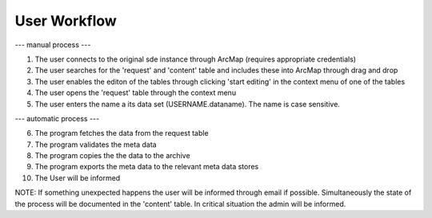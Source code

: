 User Workflow
=============

--- manual process ---

1. The user connects to the original sde instance through ArcMap (requires appropriate credentials)
2. The user searches for the 'request' and 'content' table and includes these into ArcMap through drag and drop
3. The user enables the editon of the tables through clicking 'start editing' in the context menu of one of the tables
4. The user opens the 'request' table through the context menu
5. The user enters the name a its data set (USERNAME.dataname). The name is case sensitive.

--- automatic process ---

6. The program fetches the data from the request table
7. The program validates the meta data
8. The program copies the the data to the archive
9. The program exports the meta data to the relevant meta data stores
10. The User will be informed

NOTE: If something unexpected happens the user will be informed through email if possible. Simultaneously the
state of the process will be documented in the 'content' table. In critical situation the admin will be informed.